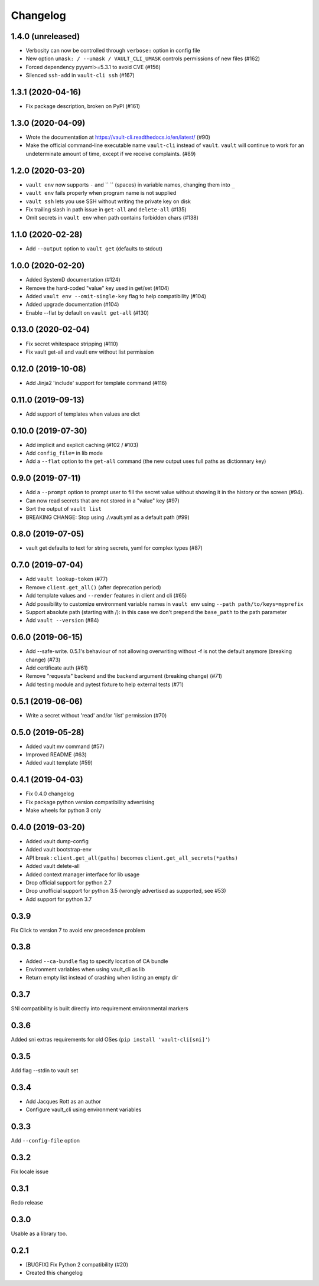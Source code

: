 Changelog
=========

1.4.0 (unreleased)
------------------

- Verbosity can now be controlled through ``verbose:`` option in config file
- New option ``umask: / --umask / VAULT_CLI_UMASK`` controls permissions of new files (#162)
- Forced dependency pyyaml>=5.3.1 to avoid CVE (#156)
- Silenced ``ssh-add`` in ``vault-cli ssh`` (#167)

1.3.1 (2020-04-16)
------------------

- Fix package description, broken on PyPI (#161)

1.3.0 (2020-04-09)
------------------

- Wrote the documentation at https://vault-cli.readthedocs.io/en/latest/ (#90)
- Make the official command-line executable name ``vault-cli`` instead of ``vault``.
  ``vault`` will continue to work for an undeterminate amount of time, except if
  we receive complaints. (#89)

1.2.0 (2020-03-20)
-------------------

- ``vault env`` now supports ``-`` and `` `` (spaces) in variable names, changing them into ``_``
- ``vault env`` fails properly when program name is not supplied
- ``vault ssh`` lets you use SSH without writing the private key on disk
- Fix trailing slash in path issue in ``get-all`` and ``delete-all`` (#135)
- Omit secrets in ``vault env`` when path contains forbidden chars (#138)

1.1.0 (2020-02-28)
-------------------

- Add ``--output`` option to ``vault get`` (defaults to stdout)

1.0.0 (2020-02-20)
-------------------

- Added SystemD documentation (#124)
- Remove the hard-coded "value" key used in get/set (#104)
- Added ``vault env --omit-single-key`` flag to help compatibility (#104)
- Added upgrade documentation (#104)
- Enable --flat by default on ``vault get-all`` (#130)

0.13.0 (2020-02-04)
-------------------

- Fix secret whitespace stripping (#110)
- Fix vault get-all and vault env without list permission

0.12.0 (2019-10-08)
-------------------

- Add Jinja2 'include' support for template command (#116)

0.11.0 (2019-09-13)
-------------------

- Add support of templates when values are dict

0.10.0 (2019-07-30)
-------------------

- Add implicit and explicit caching (#102 / #103)
- Add ``config_file=`` in lib mode
- Add a ``--flat`` option to the ``get-all`` command (the new output uses full paths as dictionnary key)

0.9.0 (2019-07-11)
------------------

- Add a ``--prompt`` option to prompt user to fill the secret value without showing it in the history or the screen (#94).
- Can now read secrets that are not stored in a "value" key (#97)
- Sort the output of ``vault list``
- BREAKING CHANGE: Stop using ./.vault.yml as a default path (#99)

0.8.0 (2019-07-05)
------------------

- vault get defaults to text for string secrets, yaml for complex types (#87)

0.7.0 (2019-07-04)
------------------

- Add ``vault lookup-token`` (#77)
- Remove ``client.get_all()`` (after deprecation period)
- Add template values and ``--render`` features in client and cli (#65)
- Add possibility to customize environment variable names in ``vault env`` using
  ``--path path/to/keys=myprefix``
- Support absolute path (starting with /): in this case we don't prepend
  the ``base_path`` to the path parameter
- Add ``vault --version`` (#84)

0.6.0 (2019-06-15)
------------------

- Add --safe-write. 0.5.1's behaviour of not allowing overwriting without -f is not the default anymore (breaking change) (#73)
- Add certificate auth (#61)
- Remove "requests" backend and the backend argument (breaking change) (#71)
- Add testing module and pytest fixture to help external tests (#71)

0.5.1 (2019-06-06)
------------------

- Write a secret without 'read' and/or 'list' permission (#70)

0.5.0 (2019-05-28)
------------------

- Added vault mv command (#57)
- Improved README (#63)
- Added vault template (#59)

0.4.1 (2019-04-03)
------------------

- Fix 0.4.0 changelog
- Fix package python version compatibility advertising
- Make wheels for python 3 only

0.4.0 (2019-03-20)
------------------

- Added vault dump-config
- Added vault bootstrap-env
- API break : ``client.get_all(paths)`` becomes ``client.get_all_secrets(*paths)``
- Added vault delete-all
- Added context manager interface for lib usage
- Drop official support for python 2.7
- Drop unofficial support for python 3.5 (wrongly advertised as supported, see #53)
- Add support for python 3.7

0.3.9
-----

Fix Click to version 7 to avoid env precedence problem

0.3.8
-----

- Added ``--ca-bundle`` flag to specify location of CA bundle
- Environment variables when using vault_cli as lib
- Return empty list instead of crashing when listing an empty dir

0.3.7
-----

SNI compatibility is built directly into requirement environmental markers

0.3.6
-----

Added sni extras requirements for old OSes (``pip install 'vault-cli[sni]'``)

0.3.5
-----

Add flag --stdin to vault set

0.3.4
-----

- Add Jacques Rott as an author
- Configure vault_cli using environment variables

0.3.3
-----

Add ``--config-file`` option

0.3.2
-----

Fix locale issue

0.3.1
-----

Redo release

0.3.0
-----

Usable as a library too.

0.2.1
-----

* [BUGFIX] Fix Python 2 compatibility (#20)
* Created this changelog
